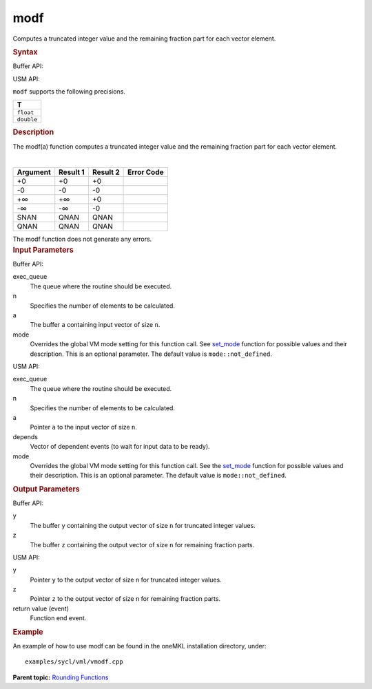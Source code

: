.. _modf:

modf
====


.. container::


   Computes a truncated integer value and the remaining fraction part
   for each vector element.


   .. container:: section
      :name: GUID-F66BB36F-D7BF-4EEC-A9E7-A4666E85A1FA


      .. rubric:: Syntax
         :name: syntax
         :class: sectiontitle


      Buffer API:


      .. cpp:function::  void modf(queue& exec_queue, int64_t n,      buffer<T,1>& a, buffer<T,1>& y, buffer<T,1>& z, uint64_t mode =      mode::not_defined )

      USM API:


      .. cpp:function::  event modf(queue& exec_queue, int64_t n, T\* a,      T\* y, T\* z, vector_class<event>\* depends, uint64_t mode =      mode::not_defined )

      ``modf`` supports the following precisions.


      .. list-table:: 
         :header-rows: 1

         * -  T 
         * -  ``float`` 
         * -  ``double`` 




.. container:: section
   :name: GUID-F4792591-FD2F-45ED-AF28-7C03E3030B81


   .. rubric:: Description
      :name: description
      :class: sectiontitle


   The modf(a) function computes a truncated integer value and the
   remaining fraction part for each vector element.


   | 
   | |image0|


   .. container:: tablenoborder


      .. list-table:: 
         :header-rows: 1

         * -  Argument 
           -  Result 1 
           -  Result 2 
           -  Error Code 
         * -  +0 
           -  +0 
           -  +0 
           -    
         * -  -0 
           -  -0 
           -  -0 
           -    
         * -  +∞ 
           -  +∞ 
           -  +0 
           -    
         * -  -∞ 
           -  -∞ 
           -  -0 
           -    
         * -  SNAN 
           -  QNAN 
           -  QNAN 
           -    
         * -  QNAN 
           -  QNAN 
           -  QNAN 
           -    




   The modf function does not generate any errors.


.. container:: section
   :name: GUID-8D31EE70-939F-4573-948A-01F1C3018531


   .. rubric:: Input Parameters
      :name: input-parameters
      :class: sectiontitle


   Buffer API:


   exec_queue
      The queue where the routine should be executed.


   n
      Specifies the number of elements to be calculated.


   a
      The buffer ``a`` containing input vector of size ``n``.


   mode
      Overrides the global VM mode setting for this function call. See
      `set_mode <setmode.html>`__
      function for possible values and their description. This is an
      optional parameter. The default value is ``mode::not_defined``.


   USM API:


   exec_queue
      The queue where the routine should be executed.


   n
      Specifies the number of elements to be calculated.


   a
      Pointer ``a`` to the input vector of size ``n``.


   depends
      Vector of dependent events (to wait for input data to be ready).


   mode
      Overrides the global VM mode setting for this function call. See
      the `set_mode <setmode.html>`__
      function for possible values and their description. This is an
      optional parameter. The default value is ``mode::not_defined``.


.. container:: section
   :name: GUID-08546E2A-7637-44E3-91A3-814E524F5FB7


   .. rubric:: Output Parameters
      :name: output-parameters
      :class: sectiontitle


   Buffer API:


   y
      The buffer ``y`` containing the output vector of size ``n`` for
      truncated integer values.


   z
      The buffer ``z`` containing the output vector of size ``n`` for
      remaining fraction parts.


   USM API:


   y
      Pointer ``y`` to the output vector of size ``n`` for truncated
      integer values.


   z
      Pointer ``z`` to the output vector of size ``n`` for remaining
      fraction parts.


   return value (event)
      Function end event.


.. container:: section
   :name: GUID-C97BF68F-B566-4164-95E0-A7ADC290DDE2


   .. rubric:: Example
      :name: example
      :class: sectiontitle


   An example of how to use modf can be found in the oneMKL installation
   directory, under:


   ::


      examples/sycl/vml/vmodf.cpp


.. container:: familylinks


   .. container:: parentlink


      **Parent topic:** `Rounding
      Functions <rounding-functions.html>`__



.. |image0| image:: ../equations/GUID-38C12345-5E6E-4D94-8072-460502CB52EC-low.gif

